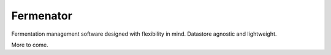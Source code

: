 Fermenator
==========

Fermentation management software designed with flexibility in mind. Datastore
agnostic and lightweight.

More to come.

